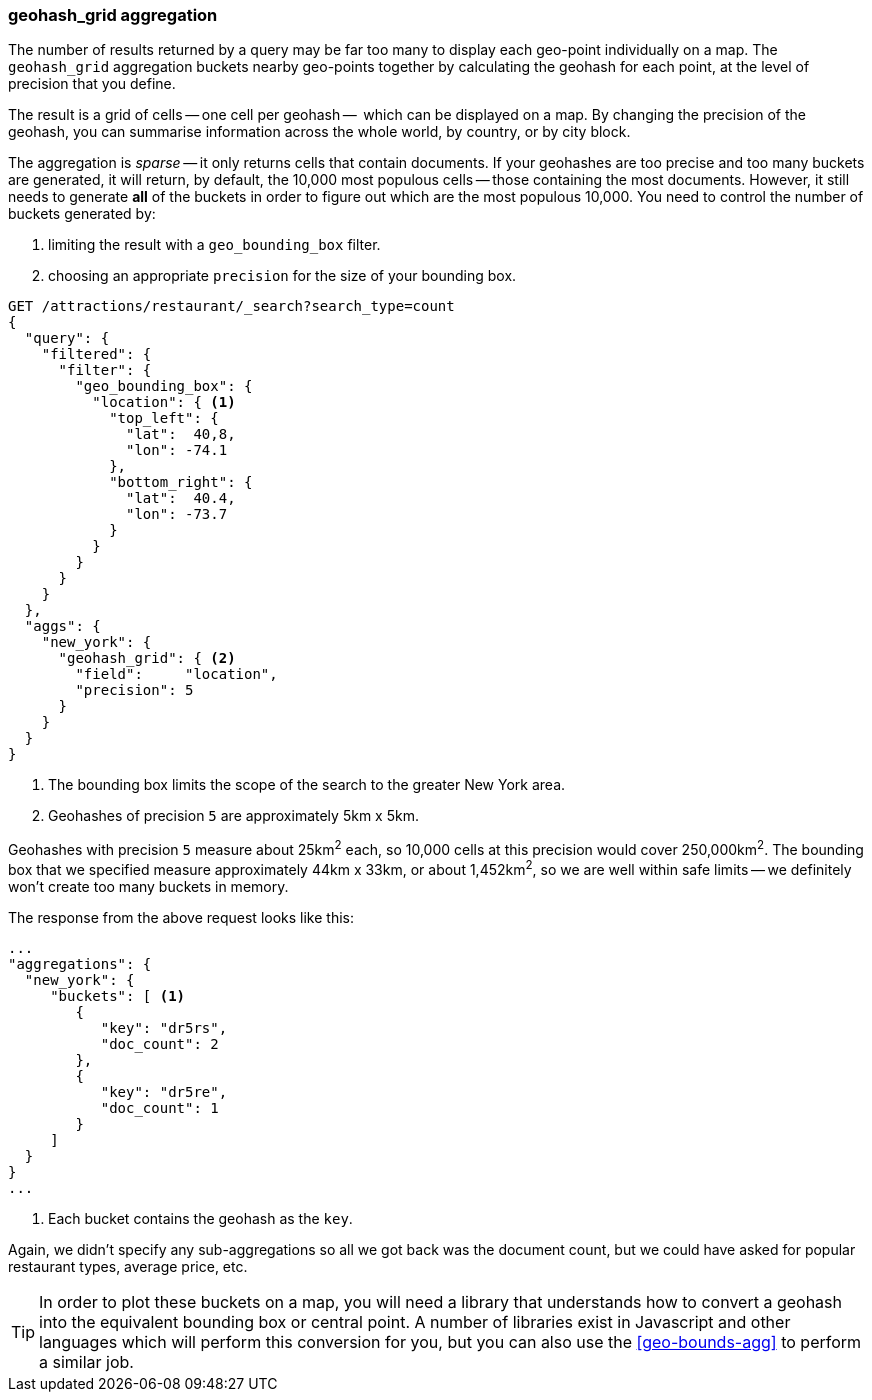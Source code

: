 [[geohash-grid-agg]]
=== geohash_grid aggregation

The number of results returned by a query may be far too many to display each
geo-point individually on a map. The `geohash_grid` aggregation buckets nearby
geo-points together by calculating the geohash for each point, at the level of
precision that you define.

The result is a grid of cells -- one cell per geohash --  which can be
displayed on a map. By changing the precision of the geohash, you can
summarise information across the whole world, by country, or by city block.

The aggregation is _sparse_ -- it only returns cells that contain documents.
If your geohashes are too precise and too many buckets are generated, it will
return, by default, the 10,000 most populous cells -- those containing the
most documents. However, it still needs to generate *all* of the buckets in
order to figure out which are the most populous 10,000.  You need to control
the number of buckets generated by:

1. limiting the result with a `geo_bounding_box` filter.
2. choosing an appropriate `precision` for the size of your bounding box.

[source,json]
----------------------------
GET /attractions/restaurant/_search?search_type=count
{
  "query": {
    "filtered": {
      "filter": {
        "geo_bounding_box": {
          "location": { <1>
            "top_left": {
              "lat":  40,8,
              "lon": -74.1
            },
            "bottom_right": {
              "lat":  40.4,
              "lon": -73.7
            }
          }
        }
      }
    }
  },
  "aggs": {
    "new_york": {
      "geohash_grid": { <2>
        "field":     "location",
        "precision": 5
      }
    }
  }
}
----------------------------
<1> The bounding box limits the scope of the search to the greater New York area.
<2> Geohashes of precision `5` are approximately 5km x 5km.

Geohashes with precision `5` measure about 25km^2^ each, so 10,000 cells at
this precision would cover 250,000km^2^.  The bounding box that we specified
measure approximately 44km x 33km, or about 1,452km^2^, so we are well within
safe limits -- we definitely won't create too many buckets in memory.

The response from the above request looks like this:

[source,json]
----------------------------
...
"aggregations": {
  "new_york": {
     "buckets": [ <1>
        {
           "key": "dr5rs",
           "doc_count": 2
        },
        {
           "key": "dr5re",
           "doc_count": 1
        }
     ]
  }
}
...
----------------------------
<1> Each bucket contains the geohash as the `key`.

Again, we didn't specify any sub-aggregations so all we got back was the
document count, but we could have asked for popular restaurant types, average
price, etc.

TIP: In order to plot these buckets on a map, you will need a library that
understands how to convert a geohash into the equivalent bounding box or
central point. A number of libraries exist in Javascript and other languages
which will perform this conversion for you, but you can also use the
<<geo-bounds-agg>> to perform a similar job.
